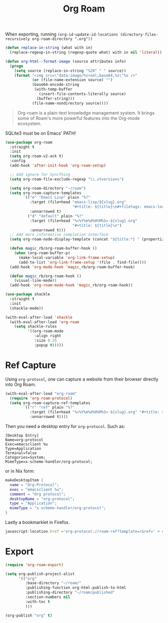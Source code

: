 :PROPERTIES:
:ID:       18476d68-cccb-48f4-aa77-caefe213d8bd
:END:
#+title: Org Roam
#+filetags: emacs-load

#+BEGIN_NOTE
When exporting, running ~(org-id-update-id-locations (directory-files-recursively org-roam-directory ".org"))~
#+END_NOTE

#+BEGIN_SRC emacs-lisp :tangle no :results none
(defun replace-in-string (what with in)
  (replace-regexp-in-string (regexp-quote what) with in nil 'literal))

(defun org-html--format-image (source attributes info)
  (progn
    (setq source (replace-in-string "%20" " " source))
    (format "<img src=\"data:image/%s+xml;base64,%s\"%s />"
            (or (file-name-extension source) "")
            (base64-encode-string
             (with-temp-buffer
               (insert-file-contents-literally source)
              (buffer-string)))
            (file-name-nondirectory source))))
#+END_SRC

#+BEGIN_QUOTE
Org-roam is a plain-text knowledge management system. It brings some of Roam's more powerful features into the Org-mode ecosystem.
#+END_QUOTE

#+BEGIN_WARNING
SQLite3 must be on Emacs' PATH!
#+END_WARNING

#+BEGIN_SRC emacs-lisp :results none
  (use-package org-roam
    :straight t
    :init
    (setq org-roam-v2-ack t)
    :config
    (add-hook 'after-init-hook 'org-roam-setup)

    ;; Add ignore for SyncThing
    (setq org-roam-file-exclude-regexp "\\.stversions")

    (setq org-roam-directory "~/roam")
    (setq org-roam-capture-templates
          `(("e" "Emacs Lisp" plain "%?"
             :target (file+head "emacs-lisp/${slug}.org"
                                "#+title: ${title}\n#+filetags: emacs-load")
             :unnarrowed t)
            ("d" "default" plain "%?"
             :target (file+head "%<%Y%m%d%H%M%S>-${slug}.org"
                                "#+title: ${title}\n")
             :unnarrowed t)))
    ;; Add more informative completion interface
    (setq org-roam-node-display-template (concat "${title:*} " (propertize "${tags:30}" 'face 'org-tag)))

    (defun magic_rb/org-roam-buffer-hook ()
      (when (org-roam-buffer-p)
        (make-local-variable 'org-link-frame-setup)
        (add-to-list 'org-link-frame-setup '(file . find-file))))
    (add-hook 'org-mode-hook 'magic_rb/org-roam-buffer-hook)

    (defun magic_rb/org-roam-hook ()
      (visual-line-mode))
    (add-hook 'org-roam-mode-hook 'magic_rb/org-roam-hook))

  (use-package shackle
    :straight t
    :init
    (shackle-mode))

  (with-eval-after-load 'shackle
    (with-eval-after-load 'org-roam
      (setq shackle-rules
            '((org-roam-mode
               :align right
               :size 0.25
               :popup t)))))
#+END_SRC

* Ref Capture

Using ~org-protocol~, one can capture a website from their browser directly into Org Roam.

#+BEGIN_SRC emacs-lisp
  (with-eval-after-load "org-roam"
    (require 'org-roam-protocol)
    (setq org-roam-capture-ref-templates
          `(("r" "ref" plain "%?"
             :target (file+head "%<%Y%m%d%H%M%S>-${slug}.org" "#+title: ${title}\n\n${body}")
             :unnarrowed t))))
#+END_SRC

Then you need a desktop entry for ~org-protocol~. Such as:

#+BEGIN_SRC conf-desktop 
  [Desktop Entry]
  Name=org-protocol
  Exec=emacsclient %u
  Type=Application
  Terminal=false
  Categories=System;
  MimeType=x-scheme-handler/org-protocol;
#+END_SRC

or in Nix form:

#+BEGIN_SRC nix
  makeDesktopItem {
    name = "Org-Protocol";
    exec = "emacsclient %u";
    comment = "Org protocol";
    desktopName = "org-protocol";
    type = "Application";
    mimeType = "x-scheme-handler/org-protocol";
  }
#+END_SRC

Lastly a bookmarklet in Firefox.

#+BEGIN_SRC javascript
  javascript:location.href ='org-protocol://roam-ref?template=r&ref=' + encodeURIComponent(location.href) + '&title=' + encodeURIComponent(document.title) + '&body=' + encodeURIComponent(window.getSelection())
#+END_SRC

* Export
#+begin_src emacs-lisp :tangle no :results none
  (require 'org-roam-export)

  (setq org-publish-project-alist
        '(("org"
           :base-directory "~/roam/"
           :publishing-function org-html-publish-to-html
           :publishing-directory "~/roam/published"
           :section-numbers nil
           :with-toc t
           )))

  (org-publish "org" t)
#+end_src

